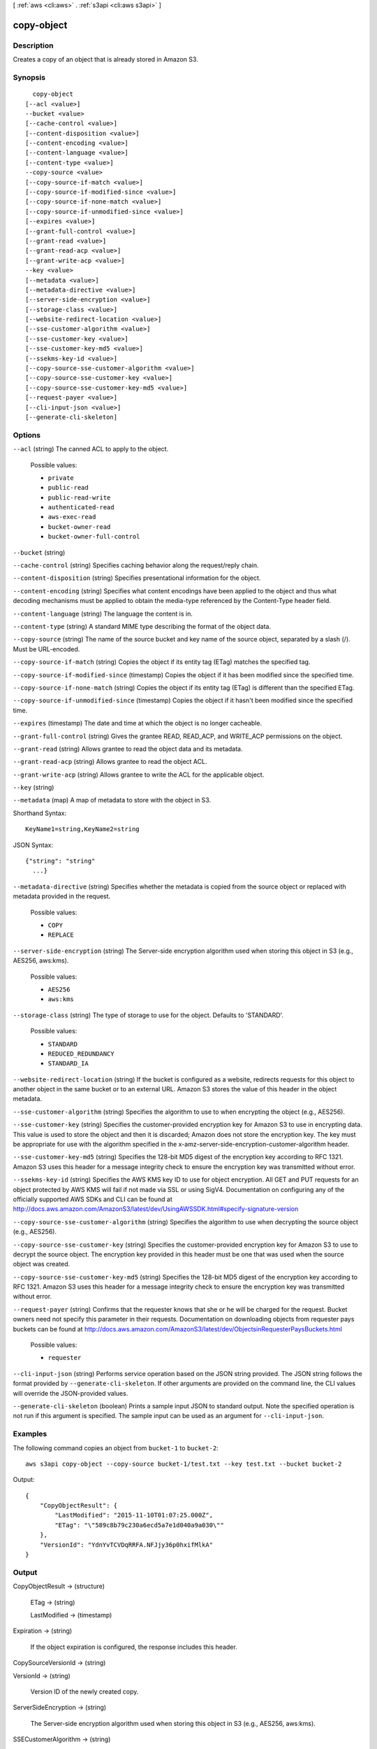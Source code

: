 [ :ref:`aws <cli:aws>` . :ref:`s3api <cli:aws s3api>` ]

.. _cli:aws s3api copy-object:


***********
copy-object
***********



===========
Description
===========

Creates a copy of an object that is already stored in Amazon S3.

========
Synopsis
========

::

    copy-object
  [--acl <value>]
  --bucket <value>
  [--cache-control <value>]
  [--content-disposition <value>]
  [--content-encoding <value>]
  [--content-language <value>]
  [--content-type <value>]
  --copy-source <value>
  [--copy-source-if-match <value>]
  [--copy-source-if-modified-since <value>]
  [--copy-source-if-none-match <value>]
  [--copy-source-if-unmodified-since <value>]
  [--expires <value>]
  [--grant-full-control <value>]
  [--grant-read <value>]
  [--grant-read-acp <value>]
  [--grant-write-acp <value>]
  --key <value>
  [--metadata <value>]
  [--metadata-directive <value>]
  [--server-side-encryption <value>]
  [--storage-class <value>]
  [--website-redirect-location <value>]
  [--sse-customer-algorithm <value>]
  [--sse-customer-key <value>]
  [--sse-customer-key-md5 <value>]
  [--ssekms-key-id <value>]
  [--copy-source-sse-customer-algorithm <value>]
  [--copy-source-sse-customer-key <value>]
  [--copy-source-sse-customer-key-md5 <value>]
  [--request-payer <value>]
  [--cli-input-json <value>]
  [--generate-cli-skeleton]




=======
Options
=======

``--acl`` (string)
The canned ACL to apply to the object.

  Possible values:

  
  *   ``private``

  
  *   ``public-read``

  
  *   ``public-read-write``

  
  *   ``authenticated-read``

  
  *   ``aws-exec-read``

  
  *   ``bucket-owner-read``

  
  *   ``bucket-owner-full-control``

  

  

``--bucket`` (string)


``--cache-control`` (string)
Specifies caching behavior along the request/reply chain.

``--content-disposition`` (string)
Specifies presentational information for the object.

``--content-encoding`` (string)
Specifies what content encodings have been applied to the object and thus what decoding mechanisms must be applied to obtain the media-type referenced by the Content-Type header field.

``--content-language`` (string)
The language the content is in.

``--content-type`` (string)
A standard MIME type describing the format of the object data.

``--copy-source`` (string)
The name of the source bucket and key name of the source object, separated by a slash (/). Must be URL-encoded.

``--copy-source-if-match`` (string)
Copies the object if its entity tag (ETag) matches the specified tag.

``--copy-source-if-modified-since`` (timestamp)
Copies the object if it has been modified since the specified time.

``--copy-source-if-none-match`` (string)
Copies the object if its entity tag (ETag) is different than the specified ETag.

``--copy-source-if-unmodified-since`` (timestamp)
Copies the object if it hasn't been modified since the specified time.

``--expires`` (timestamp)
The date and time at which the object is no longer cacheable.

``--grant-full-control`` (string)
Gives the grantee READ, READ_ACP, and WRITE_ACP permissions on the object.

``--grant-read`` (string)
Allows grantee to read the object data and its metadata.

``--grant-read-acp`` (string)
Allows grantee to read the object ACL.

``--grant-write-acp`` (string)
Allows grantee to write the ACL for the applicable object.

``--key`` (string)


``--metadata`` (map)
A map of metadata to store with the object in S3.



Shorthand Syntax::

    KeyName1=string,KeyName2=string




JSON Syntax::

  {"string": "string"
    ...}



``--metadata-directive`` (string)
Specifies whether the metadata is copied from the source object or replaced with metadata provided in the request.

  Possible values:

  
  *   ``COPY``

  
  *   ``REPLACE``

  

  

``--server-side-encryption`` (string)
The Server-side encryption algorithm used when storing this object in S3 (e.g., AES256, aws:kms).

  Possible values:

  
  *   ``AES256``

  
  *   ``aws:kms``

  

  

``--storage-class`` (string)
The type of storage to use for the object. Defaults to 'STANDARD'.

  Possible values:

  
  *   ``STANDARD``

  
  *   ``REDUCED_REDUNDANCY``

  
  *   ``STANDARD_IA``

  

  

``--website-redirect-location`` (string)
If the bucket is configured as a website, redirects requests for this object to another object in the same bucket or to an external URL. Amazon S3 stores the value of this header in the object metadata.

``--sse-customer-algorithm`` (string)
Specifies the algorithm to use to when encrypting the object (e.g., AES256).

``--sse-customer-key`` (string)
Specifies the customer-provided encryption key for Amazon S3 to use in encrypting data. This value is used to store the object and then it is discarded; Amazon does not store the encryption key. The key must be appropriate for use with the algorithm specified in the x-amz-server-side​-encryption​-customer-algorithm header.

``--sse-customer-key-md5`` (string)
Specifies the 128-bit MD5 digest of the encryption key according to RFC 1321. Amazon S3 uses this header for a message integrity check to ensure the encryption key was transmitted without error.

``--ssekms-key-id`` (string)
Specifies the AWS KMS key ID to use for object encryption. All GET and PUT requests for an object protected by AWS KMS will fail if not made via SSL or using SigV4. Documentation on configuring any of the officially supported AWS SDKs and CLI can be found at http://docs.aws.amazon.com/AmazonS3/latest/dev/UsingAWSSDK.html#specify-signature-version

``--copy-source-sse-customer-algorithm`` (string)
Specifies the algorithm to use when decrypting the source object (e.g., AES256).

``--copy-source-sse-customer-key`` (string)
Specifies the customer-provided encryption key for Amazon S3 to use to decrypt the source object. The encryption key provided in this header must be one that was used when the source object was created.

``--copy-source-sse-customer-key-md5`` (string)
Specifies the 128-bit MD5 digest of the encryption key according to RFC 1321. Amazon S3 uses this header for a message integrity check to ensure the encryption key was transmitted without error.

``--request-payer`` (string)
Confirms that the requester knows that she or he will be charged for the request. Bucket owners need not specify this parameter in their requests. Documentation on downloading objects from requester pays buckets can be found at http://docs.aws.amazon.com/AmazonS3/latest/dev/ObjectsinRequesterPaysBuckets.html

  Possible values:

  
  *   ``requester``

  

  

``--cli-input-json`` (string)
Performs service operation based on the JSON string provided. The JSON string follows the format provided by ``--generate-cli-skeleton``. If other arguments are provided on the command line, the CLI values will override the JSON-provided values.

``--generate-cli-skeleton`` (boolean)
Prints a sample input JSON to standard output. Note the specified operation is not run if this argument is specified. The sample input can be used as an argument for ``--cli-input-json``.



========
Examples
========

The following command copies an object from ``bucket-1`` to ``bucket-2``::

  aws s3api copy-object --copy-source bucket-1/test.txt --key test.txt --bucket bucket-2

Output::

  {
      "CopyObjectResult": {
          "LastModified": "2015-11-10T01:07:25.000Z",
          "ETag": "\"589c8b79c230a6ecd5a7e1d040a9a030\""
      },
      "VersionId": "YdnYvTCVDqRRFA.NFJjy36p0hxifMlkA"
  }


======
Output
======

CopyObjectResult -> (structure)

  

  ETag -> (string)

    

    

  LastModified -> (timestamp)

    

    

  

Expiration -> (string)

  If the object expiration is configured, the response includes this header.

  

CopySourceVersionId -> (string)

  

  

VersionId -> (string)

  Version ID of the newly created copy.

  

ServerSideEncryption -> (string)

  The Server-side encryption algorithm used when storing this object in S3 (e.g., AES256, aws:kms).

  

SSECustomerAlgorithm -> (string)

  If server-side encryption with a customer-provided encryption key was requested, the response will include this header confirming the encryption algorithm used.

  

SSECustomerKeyMD5 -> (string)

  If server-side encryption with a customer-provided encryption key was requested, the response will include this header to provide round trip message integrity verification of the customer-provided encryption key.

  

SSEKMSKeyId -> (string)

  If present, specifies the ID of the AWS Key Management Service (KMS) master encryption key that was used for the object.

  

RequestCharged -> (string)

  If present, indicates that the requester was successfully charged for the request.

  

